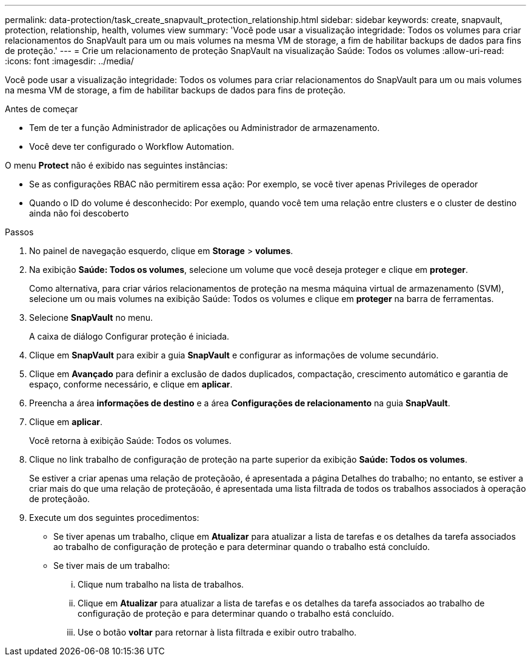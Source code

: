 ---
permalink: data-protection/task_create_snapvault_protection_relationship.html 
sidebar: sidebar 
keywords: create, snapvault, protection, relationship, health, volumes view 
summary: 'Você pode usar a visualização integridade: Todos os volumes para criar relacionamentos do SnapVault para um ou mais volumes na mesma VM de storage, a fim de habilitar backups de dados para fins de proteção.' 
---
= Crie um relacionamento de proteção SnapVault na visualização Saúde: Todos os volumes
:allow-uri-read: 
:icons: font
:imagesdir: ../media/


[role="lead"]
Você pode usar a visualização integridade: Todos os volumes para criar relacionamentos do SnapVault para um ou mais volumes na mesma VM de storage, a fim de habilitar backups de dados para fins de proteção.

.Antes de começar
* Tem de ter a função Administrador de aplicações ou Administrador de armazenamento.
* Você deve ter configurado o Workflow Automation.


O menu *Protect* não é exibido nas seguintes instâncias:

* Se as configurações RBAC não permitirem essa ação: Por exemplo, se você tiver apenas Privileges de operador
* Quando o ID do volume é desconhecido: Por exemplo, quando você tem uma relação entre clusters e o cluster de destino ainda não foi descoberto


.Passos
. No painel de navegação esquerdo, clique em *Storage* > *volumes*.
. Na exibição *Saúde: Todos os volumes*, selecione um volume que você deseja proteger e clique em *proteger*.
+
Como alternativa, para criar vários relacionamentos de proteção na mesma máquina virtual de armazenamento (SVM), selecione um ou mais volumes na exibição Saúde: Todos os volumes e clique em *proteger* na barra de ferramentas.

. Selecione *SnapVault* no menu.
+
A caixa de diálogo Configurar proteção é iniciada.

. Clique em *SnapVault* para exibir a guia *SnapVault* e configurar as informações de volume secundário.
. Clique em *Avançado* para definir a exclusão de dados duplicados, compactação, crescimento automático e garantia de espaço, conforme necessário, e clique em *aplicar*.
. Preencha a área *informações de destino* e a área *Configurações de relacionamento* na guia *SnapVault*.
. Clique em *aplicar*.
+
Você retorna à exibição Saúde: Todos os volumes.

. Clique no link trabalho de configuração de proteção na parte superior da exibição *Saúde: Todos os volumes*.
+
Se estiver a criar apenas uma relação de proteçãoão, é apresentada a página Detalhes do trabalho; no entanto, se estiver a criar mais do que uma relação de proteçãoão, é apresentada uma lista filtrada de todos os trabalhos associados à operação de proteçãoão.

. Execute um dos seguintes procedimentos:
+
** Se tiver apenas um trabalho, clique em *Atualizar* para atualizar a lista de tarefas e os detalhes da tarefa associados ao trabalho de configuração de proteção e para determinar quando o trabalho está concluído.
** Se tiver mais de um trabalho:
+
... Clique num trabalho na lista de trabalhos.
... Clique em *Atualizar* para atualizar a lista de tarefas e os detalhes da tarefa associados ao trabalho de configuração de proteção e para determinar quando o trabalho está concluído.
... Use o botão *voltar* para retornar à lista filtrada e exibir outro trabalho.





